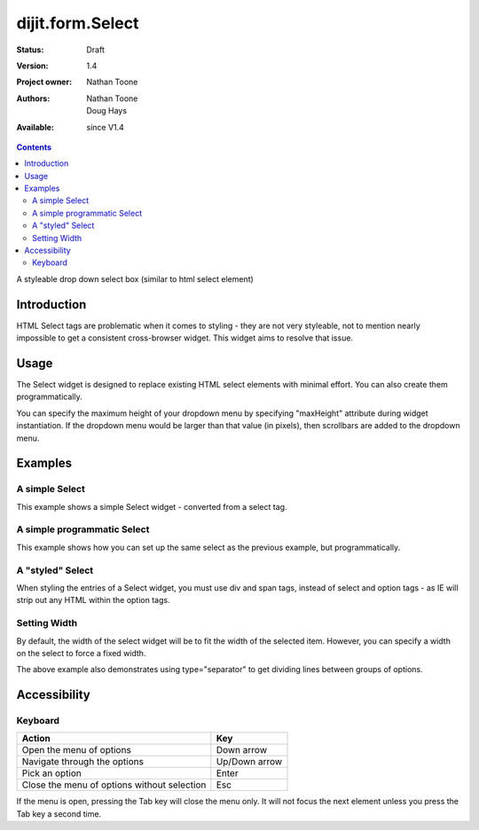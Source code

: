 .. _dijit/form/Select:

=================
dijit.form.Select
=================

:Status: Draft
:Version: 1.4
:Project owner: Nathan Toone
:Authors: Nathan Toone, Doug Hays
:Available: since V1.4

.. contents::
   :depth: 2

A styleable drop down select box (similar to html select element)


Introduction
============

HTML Select tags are problematic when it comes to styling - they are not very styleable, not to mention nearly impossible to get a consistent cross-browser widget.  This widget aims to resolve that issue.


Usage
=====

The Select widget is designed to replace existing HTML select elements with minimal effort.  You can also create them programmatically.

You can specify the maximum height of your dropdown menu by specifying "maxHeight" attribute during widget instantiation.  If the dropdown menu would be larger than that value (in pixels), then scrollbars are added to the dropdown menu.

Examples
========

A simple Select
---------------

This example shows a simple Select widget - converted from a select tag.

.. code-example::

  .. javascript::

    <script>
        dojo.require("dijit.form.Select");
    </script>

  .. html::

    <select name="select1" data-dojo-type="dijit.form.Select">
        <option value="TN">Tennessee</option>
        <option value="VA" selected="selected">Virginia</option>
        <option value="WA">Washington</option>
        <option value="FL">Florida</option>
        <option value="CA">California</option>
    </select>


A simple programmatic Select
----------------------------

This example shows how you can set up the same select as the previous example, but programmatically.

.. code-example::

  .. javascript::

    <script>
      dojo.require("dijit.form.Select");
        
      dojo.ready(function(){
        new dijit.form.Select({
          name: 'select2',
          options: [
            { label: 'TN', value: 'Tennessee' },
            { label: 'VA', value: 'Virginia', selected: true },
            { label: 'WA', value: 'Washington' },
            { label: 'FL', value: 'Florida' },
            { label: 'CA', value: 'California' }
          ]
        }).placeAt(dojo.body());
      });
    </script>


A "styled" Select
-----------------

When styling the entries of a Select widget, you must use div and span tags, instead of select and option tags - as IE will strip out any HTML within the option tags.

.. code-example::

  .. javascript::

    <script>
          dojo.require("dijit.form.Select");
    </script>

  .. html::

    <div name="select3" value="AK" data-dojo-type="dijit.form.Select">
        <span value="AL"><b>Alabama</b></span>
        <span value="AK"><font color="red">A</font><font color="orange">l</font><font color="yellow">a</font><font color="green">s</font><font color="blue">k</font><font color="purple">a</font></span>
        <span value="AZ"><i>Arizona</i></span>
        <span value="AR"><span class="ark">Arkansas</span></span>
        <span value="CA"><span style="font-size:25%">C</span><span style="font-size:50%">a</span><span style="font-size:75%">l</span><span style="font-size:90%">i</span><span style="font-size:100%">f</span><span style="font-size:125%">o</span><span style="font-size:133%">r</span><span style="font-size:150%">n</span><span style="font-size:175%">i</span><span style="font-size:200%">a</span></span>
        <span value="NM" disabled="disabled">New<br>&nbsp;&nbsp;Mexico</span>
    </div>

Setting Width
-------------

By default, the width of the select widget will be to fit the width of the selected item.  However, you can specify a width on the select to force a fixed width.

.. code-example::

  .. javascript::

    <script type="text/javascript">
          dojo.require("dijit.form.Select");
    </script>

  .. html::

    <select data-dojo-id="s3" name="s3" id="s3" style="width: 150px;" data-dojo-type="dijit.form.Select">
        <option value="AL">Alabama</option>
        <option value="AK">Alaska</option>
        <option type="separator"></option>
        <option value="AZ">Arizona</option>
        <option value="AR">Arkansas</option>
        <option type="separator"></option>
        <option value="CA">California</option>
    </select>

The above example also demonstrates using type="separator" to get dividing lines between groups of options.

Accessibility
=============

Keyboard
--------

+------------------------------------------------------+---------------+
| **Action**                                           | **Key**       |
+------------------------------------------------------+---------------+
| Open the menu of options                             | Down arrow    |
+------------------------------------------------------+---------------+
| Navigate through the options                         | Up/Down arrow |
+------------------------------------------------------+---------------+
| Pick an option                                       | Enter         |
+------------------------------------------------------+---------------+
| Close the menu of options without selection          | Esc           |
+------------------------------------------------------+---------------+

If the menu is open, pressing the Tab key will close the menu only.  It will not focus the next element unless you press the Tab key a second time.
